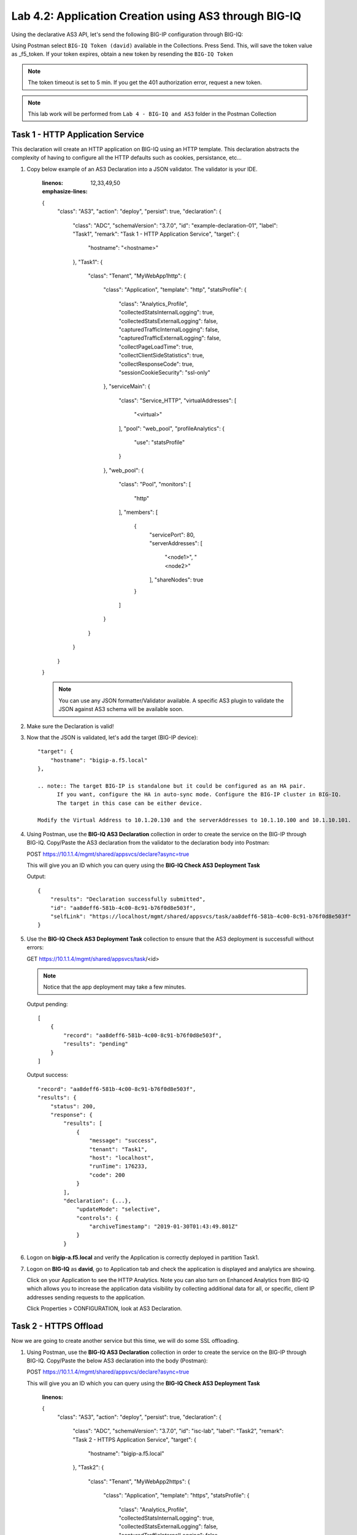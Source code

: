 Lab 4.2: Application Creation using AS3 through BIG-IQ
------------------------------------------------------

Using the declarative AS3 API, let's send the following BIG-IP configuration through BIG-IQ:

Using Postman select ``BIG-IQ Token (david)`` available in the Collections.
Press Send. This, will save the token value as _f5_token. If your token expires, obtain a new token by resending the ``BIG-IQ Token``

.. note:: The token timeout is set to 5 min. If you get the 401 authorization error, request a new token.

.. NOTE:: This lab work will be performed from
   ``Lab 4 - BIG-IQ and AS3`` folder in the Postman Collection

|lab-2-1|

Task 1 - HTTP Application Service
~~~~~~~~~~~~~~~~~~~~~~~~~~~~~~~~~

This declaration will create an HTTP application on BIG-IQ using an HTTP template. This declaration abstracts the complexity of having to configure all the HTTP defaults such as cookies, persistance, etc...

#. Copy below example of an AS3 Declaration into a JSON validator. The validator is your IDE.

    .. code-block:: yaml
    :linenos:
    :emphasize-lines: 12,33,49,50

    {
        "class": "AS3",
        "action": "deploy",
        "persist": true,
        "declaration": {
            "class": "ADC",
            "schemaVersion": "3.7.0",
            "id": "example-declaration-01",
            "label": "Task1",
            "remark": "Task 1 - HTTP Application Service",
            "target": {
                "hostname": "<hostname>"
            },
            "Task1": {
                "class": "Tenant",
                "MyWebApp1http": {
                    "class": "Application",
                    "template": "http",
                    "statsProfile": {
                        "class": "Analytics_Profile",
                        "collectedStatsInternalLogging": true,
                        "collectedStatsExternalLogging": false,
                        "capturedTrafficInternalLogging": false,
                        "capturedTrafficExternalLogging": false,
                        "collectPageLoadTime": true,
                        "collectClientSideStatistics": true,
                        "collectResponseCode": true,
                        "sessionCookieSecurity": "ssl-only"
                    },
                    "serviceMain": {
                        "class": "Service_HTTP",
                        "virtualAddresses": [
                            "<virtual>"
                        ],
                        "pool": "web_pool",
                        "profileAnalytics": {
                            "use": "statsProfile"
                        }
                    },
                    "web_pool": {
                        "class": "Pool",
                        "monitors": [
                            "http"
                        ],
                        "members": [
                            {
                                "servicePort": 80,
                                "serverAddresses": [
                                    "<node1>",
                                    "<node2>"
                                ],
                                "shareNodes": true
                            }
                        ]
                    }
                }
            }
        }
    }

    .. note:: You can use any JSON formatter/Validator available. A specific AS3 plugin to validate the JSON against AS3 schema will be available soon.

#. Make sure the Declaration is valid!

#. Now that the JSON is validated, let's add the target (BIG-IP device)::

    "target": {
        "hostname": "bigip-a.f5.local"
    },

    .. note:: The target BIG-IP is standalone but it could be configured as an HA pair.
          If you want, configure the HA in auto-sync mode. Configure the BIG-IP cluster in BIG-IQ.
          The target in this case can be either device.

    Modify the Virtual Address to 10.1.20.130 and the serverAddresses to 10.1.10.100 and 10.1.10.101.

#. Using Postman, use the **BIG-IQ AS3 Declaration** collection in order to create the service on the BIG-IP through BIG-IQ.
   Copy/Paste the AS3 declaration from the validator to the declaration body into Postman:

   POST https://10.1.1.4/mgmt/shared/appsvcs/declare?async=true
   
   This will give you an ID which you can query using the **BIG-IQ Check AS3 Deployment Task**

   Output::

        {
            "results": "Declaration successfully submitted",
            "id": "aa8deff6-581b-4c00-8c91-b76f0d8e503f",
            "selfLink": "https://localhost/mgmt/shared/appsvcs/task/aa8deff6-581b-4c00-8c91-b76f0d8e503f"
        }

#. Use the **BIG-IQ Check AS3 Deployment Task** collection to ensure that the AS3 deployment is successfull without errors: 

   GET https://10.1.1.4/mgmt/shared/appsvcs/task/<id>
   
   .. note:: Notice that the app deployment may take a few minutes.

   Output pending::

        [
            {
                "record": "aa8deff6-581b-4c00-8c91-b76f0d8e503f",
                "results": "pending"
            }
        ]

   Output success::

        "record": "aa8deff6-581b-4c00-8c91-b76f0d8e503f",
        "results": {
            "status": 200,
            "response": {
                "results": [
                    {
                        "message": "success",
                        "tenant": "Task1",
                        "host": "localhost",
                        "runTime": 176233,
                        "code": 200
                    }
                ],
                "declaration": {...},
                    "updateMode": "selective",
                    "controls": {
                        "archiveTimestamp": "2019-01-30T01:43:49.801Z"
                    }
                }

#. Logon on **bigip-a.f5.local** and verify the Application is correctly deployed in partition Task1.

#. Logon on **BIG-IQ** as **david**, go to Application tab and check the application is displayed and analytics are showing.

   |lab-2-2|

   Click on your Application to see the HTTP Analytics. Note you can also turn on Enhanced Analytics from BIG-IQ which
   allows you to increase the application data visibility by collecting additional data for all, or specific, client IP addresses sending requests to the application.


   |lab-2-3|

   Click Properties > CONFIGURATION, look at AS3 Declaration.

   |lab-2-4|


Task 2 - HTTPS Offload
~~~~~~~~~~~~~~~~~~~~~~

Now we are going to create another service but this time, we will do some SSL offloading.

#. Using Postman, use the **BIG-IQ AS3 Declaration** collection in order to create the service on the BIG-IP through BIG-IQ.
   Copy/Paste the below AS3 declaration into the body (Postman):

   POST https://10.1.1.4/mgmt/shared/appsvcs/declare?async=true
   
   This will give you an ID which you can query using the **BIG-IQ Check AS3 Deployment Task**

    .. code-block:: yaml
    :linenos:

    {
        "class": "AS3",
        "action": "deploy",
        "persist": true,
        "declaration": {
            "class": "ADC",
            "schemaVersion": "3.7.0",
            "id": "isc-lab",
            "label": "Task2",
            "remark": "Task 2 - HTTPS Application Service",
            "target": {
                "hostname": "bigip-a.f5.local"
            },
            "Task2": {
                "class": "Tenant",
                "MyWebApp2https": {
                    "class": "Application",
                    "template": "https",
                    "statsProfile": {
                        "class": "Analytics_Profile",
                        "collectedStatsInternalLogging": true,
                        "collectedStatsExternalLogging": false,
                        "capturedTrafficInternalLogging": false,
                        "capturedTrafficExternalLogging": false,
                        "collectPageLoadTime": true,
                        "collectClientSideStatistics": true,
                        "collectResponseCode": true,
                        "sessionCookieSecurity": "ssl-only"
                    },
                    "serviceMain": {
                        "class": "Service_HTTPS",
                        "virtualAddresses": [
                            "10.1.20.129"
                        ],
                        "pool": "web_pool",
                        "profileAnalytics": {
                            "use": "statsProfile"
                        },
                        "serverTLS": "webtls"
                    },
                    "web_pool": {
                        "class": "Pool",
                        "monitors": [
                            "http"
                        ],
                        "members": [
                            {
                                "servicePort": 80,
                                "serverAddresses": [
                                    "10.1.10.102",
                                    "10.1.10.103"
                                ],
                                "shareNodes": true
                            }
                        ]
                    },
                    "webtls": {
                        "class": "TLS_Server",
                        "certificates": [
                            {
                                "certificate": "webcert"
                            }
                        ]
                    },
                    "webcert": {
                        "class": "Certificate",
                        "certificate": {
                            "bigip": "/Common/default.crt"
                        },
                        "privateKey": {
                            "bigip": "/Common/default.key"
                        }
                    }
                }
            }
        }
    }

#. Use the **BIG-IQ Check AS3 Deployment Task** calls to ensure that the AS3 deployment is successfull without errors: 

   GET https://10.1.1.4/mgmt/shared/appsvcs/task/<id>


Task 3 - HTTPS Application with Web Application Firewall
~~~~~~~~~~~~~~~~~~~~~~~~~~~~~~~~~~~~~~~~~~~~~~~~~~~~~~~~~

Let's first deploy the default Advance WAF policy and Security Logging Profile available in **BIG-IQ** to **BIG-IP A**.

#. Deploy the default BIG-IQ WAF Policy

   |lab-2-5|



   |lab-2-6|



   |lab-2-7|



   |lab-2-8|



   |lab-2-9|



   |lab-2-10|

#. Deploy the default BIG-IQ Security Logging Profile

   |lab-2-11|



   |lab-2-12|



   |lab-2-13|



   |lab-2-14|



   |lab-2-15|



   |lab-2-16|



   |lab-2-17|



   |lab-2-9|



   |lab-2-18|


#. Now both Advance WAF policy and Security Logging Profile are available on BIG-IP A, let's provision the WAF application service using AS3 & BIG-IQ.

   This declaration will create an HTTP application on BIG-IQ using an HTTP template, a WAF policy and a security Log Profile.

   Update the WAF policy section below with the policy available on BIG-IP::

    "policyWAF": {
          "bigip": "/Common/templates-default"
        }

    .. code-block:: yaml
    :linenos:
    :emphasize-lines: 41

    {
        "class": "AS3",
        "action": "deploy",
        "persist": true,
        "declaration": {
            "class": "ADC",
            "schemaVersion": "3.7.0",
            "id": "isc-lab",
            "label": "Task3",
            "remark": "Task 3 - HTTPS Application with WAF",
            "target": {
                "hostname": "bigip-a.f5.local"
            },
            "Task3": {
                "class": "Tenant",
                "MyWebApp3waf": {
                    "class": "Application",
                    "template": "https",
                    "statsProfile": {
                        "class": "Analytics_Profile",
                        "collectedStatsInternalLogging": true,
                        "collectedStatsExternalLogging": false,
                        "capturedTrafficInternalLogging": false,
                        "capturedTrafficExternalLogging": false,
                        "collectPageLoadTime": true,
                        "collectClientSideStatistics": true,
                        "collectResponseCode": true,
                        "sessionCookieSecurity": "ssl-only"
                    },
                    "serviceMain": {
                        "class": "Service_HTTPS",
                        "virtualAddresses": [
                            "10.1.20.128"
                        ],
                        "pool": "web_pool",
                        "profileAnalytics": {
                            "use": "statsProfile"
                        },
                        "serverTLS": "webtls",
                        "policyWAF": {
                            "bigip": "/Common/<WAF Policy>"
                        },
                        "securityLogProfiles": [
                            {
                                "bigip": "/Common/templates-default"
                            }
                        ]
                    },
                    "web_pool": {
                        "class": "Pool",
                        "monitors": [
                            "http"
                        ],
                        "members": [
                            {
                                "servicePort": 80,
                                "serverAddresses": [
                                    "10.1.10.100",
                                    "10.1.10.101"
                                ],
                                "shareNodes": true
                            }
                        ]
                    },
                    "webtls": {
                        "class": "TLS_Server",
                        "certificates": [
                            {
                                "certificate": "webcert"
                            }
                        ]
                    },
                    "webcert": {
                        "class": "Certificate",
                        "certificate": {
                            "bigip": "/Common/default.crt"
                        },
                        "privateKey": {
                            "bigip": "/Common/default.key"
                        }
                    }
                }
            }
        }
    }

#. Using Postman, use the **BIG-IQ AS3 Declaration** call in order to create the service on the BIG-IP through BIG-IQ.
   Copy/Paste the above AS3 declaration into the declaration body into Postman(DON T FORGET TO UPDATE THE WAF Policy):

   POST https://10.1.1.4/mgmt/shared/appsvcs/declare?async=true
   
   This will give you an ID which you can query using the **BIG-IQ Check AS3 Deployment Task**

#. Use the **BIG-IQ Check AS3 Deployment Task** Postman calls to ensure that the AS3 deployment is successfull without errors: 

   GET https://10.1.1.4/mgmt/shared/appsvcs/task/<id>


Task 4 - Generic Services
~~~~~~~~~~~~~~~~~~~~~~~~~

.. note:: Note that because this declaration uses the generic template, the service does not have to be named serviceMain

#. Modify the Generic virtual with something other than <generic_virtual>.

    .. code-block:: yaml
    :linenos:
    :emphasize-lines: 30

    {
        "class": "AS3",
        "action": "deploy",
        "persist": true,
        "declaration": {
            "class": "ADC",
            "schemaVersion": "3.7.0",
            "id": "isc-lab",
            "label": "Task4",
            "remark": "Task 4 - Generic Services",
            "target": {
                "hostname": "bigip-a.f5.local"
            },
            "Task4": {
                "class": "Tenant",
                "MyWebApp4generic": {
                    "class": "Application",
                    "template": "generic",
                    "statsProfile": {
                        "class": "Analytics_Profile",
                        "collectedStatsInternalLogging": true,
                        "collectedStatsExternalLogging": false,
                        "capturedTrafficInternalLogging": false,
                        "capturedTrafficExternalLogging": false,
                        "collectPageLoadTime": true,
                        "collectClientSideStatistics": true,
                        "collectResponseCode": true,
                        "sessionCookieSecurity": "ssl-only"
                    },
                    "<generic_virtual>": {
                        "class": "Service_Generic",
                        "virtualAddresses": [
                            "10.1.20.127"
                        ],
                        "virtualPort": 8080,
                        "pool": "web_pool",
                        "profileAnalytics": {
                            "use": "statsProfile"
                        }
                    },
                    "web_pool": {
                        "class": "Pool",
                        "monitors": [
                            "tcp"
                        ],
                        "members": [
                            {
                                "servicePort": 80,
                                "serverAddresses": [
                                    "10.1.10.102",
                                    "10.1.10.103"
                                ],
                                "shareNodes": true
                            }
                        ]
                    }
                }
            }
        }
    }

#. Using Postman, use the **BIG-IQ AS3 Declaration** call in order to create the service on the BIG-IP through BIG-IQ.
   Copy/Paste the above AS3 declaration into the declaration body of Postman:

   POST https://10.1.1.4/mgmt/shared/appsvcs/declare?async=true
   
   This will give you an ID which you can query using the **BIG-IQ Check AS3 Deployment Task**

#. Use the **BIG-IQ Check AS3 Deployment Task** calls to ensure that the AS3 deployment is successfull without errors: 

   GET https://10.1.1.4/mgmt/shared/appsvcs/task/<id>

.. |lab-2-1| image:: images/lab-2-1.png
   :scale: 60%
.. |lab-2-2| image:: images/lab-2-2.png
   :scale: 60%
.. |lab-2-3| image:: images/lab-2-3.png
   :scale: 60%
.. |lab-2-4| image:: images/lab-2-4.png
   :scale: 60%
.. |lab-2-5| image:: images/lab-2-5.png
   :scale: 60%
.. |lab-2-6| image:: images/lab-2-6.png
   :scale: 60%
.. |lab-2-7| image:: images/lab-2-7.png
   :scale: 60%
.. |lab-2-8| image:: images/lab-2-8.png
   :scale: 60%
.. |lab-2-9| image:: images/lab-2-9.png
   :scale: 30%
.. |lab-2-10| image:: images/lab-2-10.png
   :scale: 60%
.. |lab-2-11| image:: images/lab-2-11.png
   :scale: 60%
.. |lab-2-12| image:: images/lab-2-12.png
   :scale: 60%
.. |lab-2-13| image:: images/lab-2-13.png
   :scale: 60%
.. |lab-2-14| image:: images/lab-2-14.png
   :scale: 60%
.. |lab-2-15| image:: images/lab-2-15.png
   :scale: 60%
.. |lab-2-16| image:: images/lab-2-16.png
   :scale: 60%
.. |lab-2-17| image:: images/lab-2-17.png
   :scale: 60%
.. |lab-2-18| image:: images/lab-2-18.png
   :scale: 60%